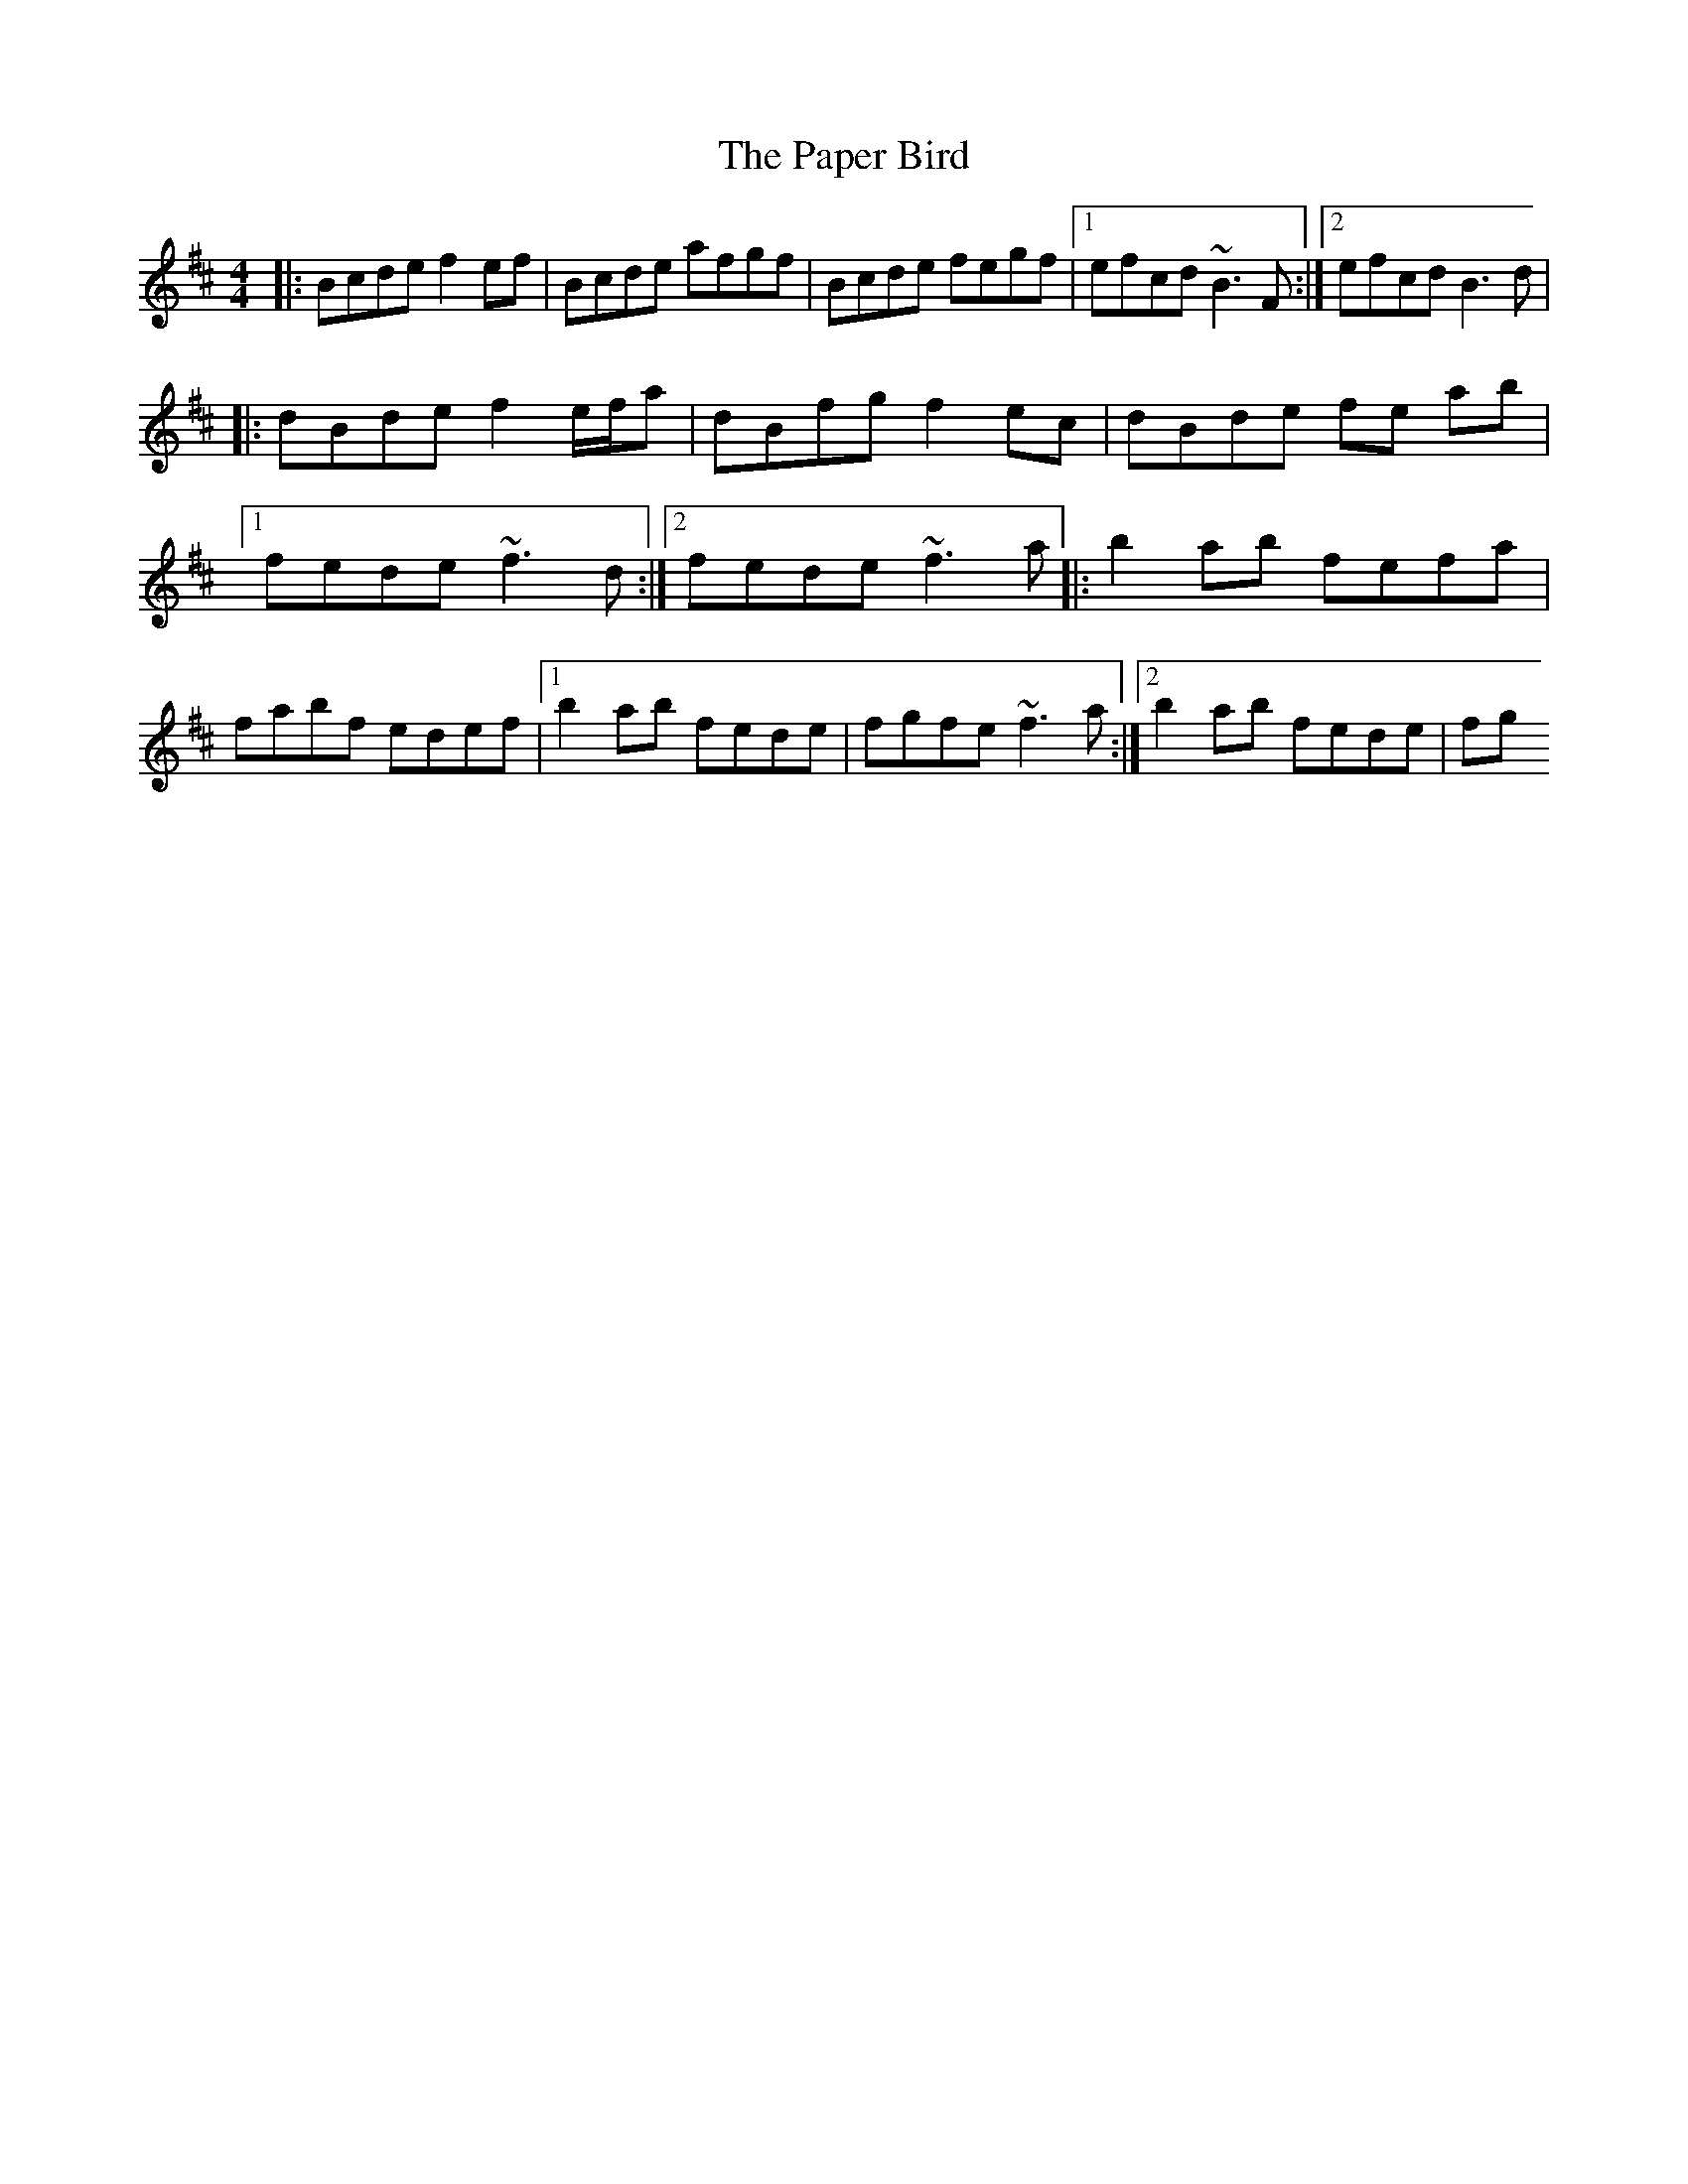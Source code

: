 X: 2
T: Paper Bird, The
Z: John-N
S: https://thesession.org/tunes/2510#setting15807
R: reel
M: 4/4
L: 1/8
K: Bmin
|: Bcde f2 ef | Bcde afgf | Bcde fegf |1 efcd ~B3 F :|2 efcd B3 d |!|: dBde f2 e/2f/2a | dBfg f2 ec | dBde fe ab |1 fede ~f3 d :|2 fede ~f3a|: b2 ab fefa | fabf edef |1 b2 ab fede | fgfe ~f3 a :|2 b2 ab fede | fg
